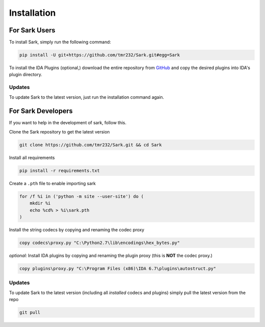 Installation
============

For Sark Users
~~~~~~~~~~~~~~

To install Sark, simply run the following command:

.. code:: bash

    pip install -U git+https://github.com/tmr232/Sark.git#egg=Sark

To install the IDA Plugins (optional,) download the entire repository
from `GitHub <https://github.com/tmr232/Sark>`__ and copy the desired
plugins into IDA's plugin directory.

Updates
^^^^^^^

To update Sark to the latest version, just run the installation command
again.

For Sark Developers
~~~~~~~~~~~~~~~~~~~

If you want to help in the development of sark, follow this.

Clone the Sark repository to get the latest version

.. code:: bash

    git clone https://github.com/tmr232/Sark.git && cd Sark

Install all requirements

.. code:: bash

    pip install -r requirements.txt

Create a ``.pth`` file to enable importing sark

.. code:: bash

    for /f %i in ('python -m site --user-site') do (
        mkdir %i
        echo %cd% > %i\sark.pth
    )

Install the string codecs by copying and renaming the codec proxy

.. code:: bash

    copy codecs\proxy.py "C:\Python2.7\lib\encodings\hex_bytes.py"

*optional:* Install IDA plugins by copying and renaming the plugin proxy
(this is **NOT** the codec proxy.)

.. code:: bash

    copy plugins\proxy.py "C:\Program Files (x86)\IDA 6.7\plugins\autostruct.py"

Updates
^^^^^^^

To update Sark to the latest version (including all *installed* codecs
and plugins) simply pull the latest version from the repo

.. code:: bash

    git pull
